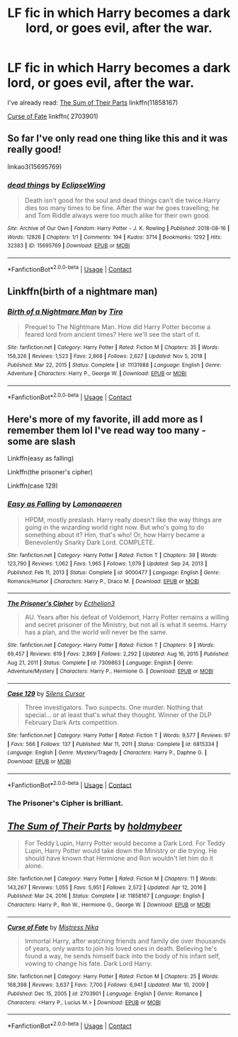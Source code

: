 #+TITLE: LF fic in which Harry becomes a dark lord, or goes evil, after the war.

* LF fic in which Harry becomes a dark lord, or goes evil, after the war.
:PROPERTIES:
:Author: Snowy-Phoenix
:Score: 27
:DateUnix: 1614403875.0
:DateShort: 2021-Feb-27
:FlairText: Request
:END:
I've already read: [[https://www.fanfiction.net/s/11858167/1/The-Sum-of-Their-Parts][The Sum of Their Parts]] linkffn(11858167)

[[https://www.fanfiction.net/s/2703901/6/Curse-of-Fate][Curse of Fate]] linkffn( 2703901)


** So far I've only read one thing like this and it was really good!

linkao3(15695769)
:PROPERTIES:
:Author: squib27
:Score: 12
:DateUnix: 1614406559.0
:DateShort: 2021-Feb-27
:END:

*** [[https://archiveofourown.org/works/15695769][*/dead things/*]] by [[https://www.archiveofourown.org/users/EclipseWing/pseuds/EclipseWing][/EclipseWing/]]

#+begin_quote
  Death isn't good for the soul and dead things can't die twice.Harry dies too many times to be fine. After the war he goes travelling; he and Tom Riddle always were too much alike for their own good.
#+end_quote

^{/Site/:} ^{Archive} ^{of} ^{Our} ^{Own} ^{*|*} ^{/Fandom/:} ^{Harry} ^{Potter} ^{-} ^{J.} ^{K.} ^{Rowling} ^{*|*} ^{/Published/:} ^{2018-08-16} ^{*|*} ^{/Words/:} ^{12826} ^{*|*} ^{/Chapters/:} ^{1/1} ^{*|*} ^{/Comments/:} ^{194} ^{*|*} ^{/Kudos/:} ^{3714} ^{*|*} ^{/Bookmarks/:} ^{1292} ^{*|*} ^{/Hits/:} ^{32383} ^{*|*} ^{/ID/:} ^{15695769} ^{*|*} ^{/Download/:} ^{[[https://archiveofourown.org/downloads/15695769/dead%20things.epub?updated_at=1611964657][EPUB]]} ^{or} ^{[[https://archiveofourown.org/downloads/15695769/dead%20things.mobi?updated_at=1611964657][MOBI]]}

--------------

*FanfictionBot*^{2.0.0-beta} | [[https://github.com/FanfictionBot/reddit-ffn-bot/wiki/Usage][Usage]] | [[https://www.reddit.com/message/compose?to=tusing][Contact]]
:PROPERTIES:
:Author: FanfictionBot
:Score: 8
:DateUnix: 1614406577.0
:DateShort: 2021-Feb-27
:END:


** Linkffn(birth of a nightmare man)
:PROPERTIES:
:Author: witchyage
:Score: 5
:DateUnix: 1614415604.0
:DateShort: 2021-Feb-27
:END:

*** [[https://www.fanfiction.net/s/11131988/1/][*/Birth of a Nightmare Man/*]] by [[https://www.fanfiction.net/u/1274947/Tiro][/Tiro/]]

#+begin_quote
  Prequel to The Nightmare Man. How did Harry Potter become a feared lord from ancient times? Here we'll see the start of it.
#+end_quote

^{/Site/:} ^{fanfiction.net} ^{*|*} ^{/Category/:} ^{Harry} ^{Potter} ^{*|*} ^{/Rated/:} ^{Fiction} ^{M} ^{*|*} ^{/Chapters/:} ^{35} ^{*|*} ^{/Words/:} ^{158,326} ^{*|*} ^{/Reviews/:} ^{1,523} ^{*|*} ^{/Favs/:} ^{2,868} ^{*|*} ^{/Follows/:} ^{2,627} ^{*|*} ^{/Updated/:} ^{Nov} ^{5,} ^{2018} ^{*|*} ^{/Published/:} ^{Mar} ^{22,} ^{2015} ^{*|*} ^{/Status/:} ^{Complete} ^{*|*} ^{/id/:} ^{11131988} ^{*|*} ^{/Language/:} ^{English} ^{*|*} ^{/Genre/:} ^{Adventure} ^{*|*} ^{/Characters/:} ^{Harry} ^{P.,} ^{George} ^{W.} ^{*|*} ^{/Download/:} ^{[[http://www.ff2ebook.com/old/ffn-bot/index.php?id=11131988&source=ff&filetype=epub][EPUB]]} ^{or} ^{[[http://www.ff2ebook.com/old/ffn-bot/index.php?id=11131988&source=ff&filetype=mobi][MOBI]]}

--------------

*FanfictionBot*^{2.0.0-beta} | [[https://github.com/FanfictionBot/reddit-ffn-bot/wiki/Usage][Usage]] | [[https://www.reddit.com/message/compose?to=tusing][Contact]]
:PROPERTIES:
:Author: FanfictionBot
:Score: 2
:DateUnix: 1614415632.0
:DateShort: 2021-Feb-27
:END:


** Here's more of my favorite, ill add more as I remember them lol I've read way too many - some are slash

Linkffn(easy as falling)

Linkffn(the prisoner's cipher)

Linkffn(case 129)
:PROPERTIES:
:Author: witchyage
:Score: 6
:DateUnix: 1614416209.0
:DateShort: 2021-Feb-27
:END:

*** [[https://www.fanfiction.net/s/9000477/1/][*/Easy as Falling/*]] by [[https://www.fanfiction.net/u/1265079/Lomonaaeren][/Lomonaaeren/]]

#+begin_quote
  HPDM, mostly preslash. Harry really doesn't like the way things are going in the wizarding world right now. But who's going to do something about it? Him, that's who! Or, how Harry became a Benevolently Snarky Dark Lord. COMPLETE.
#+end_quote

^{/Site/:} ^{fanfiction.net} ^{*|*} ^{/Category/:} ^{Harry} ^{Potter} ^{*|*} ^{/Rated/:} ^{Fiction} ^{T} ^{*|*} ^{/Chapters/:} ^{39} ^{*|*} ^{/Words/:} ^{123,790} ^{*|*} ^{/Reviews/:} ^{1,062} ^{*|*} ^{/Favs/:} ^{1,965} ^{*|*} ^{/Follows/:} ^{1,079} ^{*|*} ^{/Updated/:} ^{Sep} ^{24,} ^{2013} ^{*|*} ^{/Published/:} ^{Feb} ^{11,} ^{2013} ^{*|*} ^{/Status/:} ^{Complete} ^{*|*} ^{/id/:} ^{9000477} ^{*|*} ^{/Language/:} ^{English} ^{*|*} ^{/Genre/:} ^{Romance/Humor} ^{*|*} ^{/Characters/:} ^{Harry} ^{P.,} ^{Draco} ^{M.} ^{*|*} ^{/Download/:} ^{[[http://www.ff2ebook.com/old/ffn-bot/index.php?id=9000477&source=ff&filetype=epub][EPUB]]} ^{or} ^{[[http://www.ff2ebook.com/old/ffn-bot/index.php?id=9000477&source=ff&filetype=mobi][MOBI]]}

--------------

[[https://www.fanfiction.net/s/7309863/1/][*/The Prisoner's Cipher/*]] by [[https://www.fanfiction.net/u/1007770/Ecthelion3][/Ecthelion3/]]

#+begin_quote
  AU. Years after his defeat of Voldemort, Harry Potter remains a willing and secret prisoner of the Ministry, but not all is what it seems. Harry has a plan, and the world will never be the same.
#+end_quote

^{/Site/:} ^{fanfiction.net} ^{*|*} ^{/Category/:} ^{Harry} ^{Potter} ^{*|*} ^{/Rated/:} ^{Fiction} ^{T} ^{*|*} ^{/Chapters/:} ^{9} ^{*|*} ^{/Words/:} ^{69,457} ^{*|*} ^{/Reviews/:} ^{619} ^{*|*} ^{/Favs/:} ^{2,869} ^{*|*} ^{/Follows/:} ^{2,292} ^{*|*} ^{/Updated/:} ^{Aug} ^{16,} ^{2015} ^{*|*} ^{/Published/:} ^{Aug} ^{21,} ^{2011} ^{*|*} ^{/Status/:} ^{Complete} ^{*|*} ^{/id/:} ^{7309863} ^{*|*} ^{/Language/:} ^{English} ^{*|*} ^{/Genre/:} ^{Adventure/Mystery} ^{*|*} ^{/Characters/:} ^{Harry} ^{P.,} ^{Hermione} ^{G.} ^{*|*} ^{/Download/:} ^{[[http://www.ff2ebook.com/old/ffn-bot/index.php?id=7309863&source=ff&filetype=epub][EPUB]]} ^{or} ^{[[http://www.ff2ebook.com/old/ffn-bot/index.php?id=7309863&source=ff&filetype=mobi][MOBI]]}

--------------

[[https://www.fanfiction.net/s/6815334/1/][*/Case 129/*]] by [[https://www.fanfiction.net/u/1613119/Silens-Cursor][/Silens Cursor/]]

#+begin_quote
  Three investigators. Two suspects. One murder. Nothing that special... or at least that's what they thought. Winner of the DLP February Dark Arts competition.
#+end_quote

^{/Site/:} ^{fanfiction.net} ^{*|*} ^{/Category/:} ^{Harry} ^{Potter} ^{*|*} ^{/Rated/:} ^{Fiction} ^{T} ^{*|*} ^{/Words/:} ^{9,577} ^{*|*} ^{/Reviews/:} ^{97} ^{*|*} ^{/Favs/:} ^{566} ^{*|*} ^{/Follows/:} ^{137} ^{*|*} ^{/Published/:} ^{Mar} ^{11,} ^{2011} ^{*|*} ^{/Status/:} ^{Complete} ^{*|*} ^{/id/:} ^{6815334} ^{*|*} ^{/Language/:} ^{English} ^{*|*} ^{/Genre/:} ^{Mystery/Tragedy} ^{*|*} ^{/Characters/:} ^{Harry} ^{P.,} ^{Daphne} ^{G.} ^{*|*} ^{/Download/:} ^{[[http://www.ff2ebook.com/old/ffn-bot/index.php?id=6815334&source=ff&filetype=epub][EPUB]]} ^{or} ^{[[http://www.ff2ebook.com/old/ffn-bot/index.php?id=6815334&source=ff&filetype=mobi][MOBI]]}

--------------

*FanfictionBot*^{2.0.0-beta} | [[https://github.com/FanfictionBot/reddit-ffn-bot/wiki/Usage][Usage]] | [[https://www.reddit.com/message/compose?to=tusing][Contact]]
:PROPERTIES:
:Author: FanfictionBot
:Score: 3
:DateUnix: 1614416253.0
:DateShort: 2021-Feb-27
:END:


*** The Prisoner's Cipher is brilliant.
:PROPERTIES:
:Author: Im_Not_Even
:Score: 2
:DateUnix: 1614432252.0
:DateShort: 2021-Feb-27
:END:


** [[https://www.fanfiction.net/s/11858167/1/][*/The Sum of Their Parts/*]] by [[https://www.fanfiction.net/u/7396284/holdmybeer][/holdmybeer/]]

#+begin_quote
  For Teddy Lupin, Harry Potter would become a Dark Lord. For Teddy Lupin, Harry Potter would take down the Ministry or die trying. He should have known that Hermione and Ron wouldn't let him do it alone.
#+end_quote

^{/Site/:} ^{fanfiction.net} ^{*|*} ^{/Category/:} ^{Harry} ^{Potter} ^{*|*} ^{/Rated/:} ^{Fiction} ^{M} ^{*|*} ^{/Chapters/:} ^{11} ^{*|*} ^{/Words/:} ^{143,267} ^{*|*} ^{/Reviews/:} ^{1,055} ^{*|*} ^{/Favs/:} ^{5,951} ^{*|*} ^{/Follows/:} ^{2,572} ^{*|*} ^{/Updated/:} ^{Apr} ^{12,} ^{2016} ^{*|*} ^{/Published/:} ^{Mar} ^{24,} ^{2016} ^{*|*} ^{/Status/:} ^{Complete} ^{*|*} ^{/id/:} ^{11858167} ^{*|*} ^{/Language/:} ^{English} ^{*|*} ^{/Characters/:} ^{Harry} ^{P.,} ^{Ron} ^{W.,} ^{Hermione} ^{G.,} ^{George} ^{W.} ^{*|*} ^{/Download/:} ^{[[http://www.ff2ebook.com/old/ffn-bot/index.php?id=11858167&source=ff&filetype=epub][EPUB]]} ^{or} ^{[[http://www.ff2ebook.com/old/ffn-bot/index.php?id=11858167&source=ff&filetype=mobi][MOBI]]}

--------------

[[https://www.fanfiction.net/s/2703901/1/][*/Curse of Fate/*]] by [[https://www.fanfiction.net/u/392641/Mistress-Nika][/Mistress Nika/]]

#+begin_quote
  Immortal Harry, after watching friends and family die over thousands of years, only wants to join his loved ones in death. Believing he's found a way, he sends himself back into the body of his infant self, vowing to change his fate. Dark Lord Harry.
#+end_quote

^{/Site/:} ^{fanfiction.net} ^{*|*} ^{/Category/:} ^{Harry} ^{Potter} ^{*|*} ^{/Rated/:} ^{Fiction} ^{M} ^{*|*} ^{/Chapters/:} ^{25} ^{*|*} ^{/Words/:} ^{168,398} ^{*|*} ^{/Reviews/:} ^{3,637} ^{*|*} ^{/Favs/:} ^{7,700} ^{*|*} ^{/Follows/:} ^{6,941} ^{*|*} ^{/Updated/:} ^{Mar} ^{10,} ^{2009} ^{*|*} ^{/Published/:} ^{Dec} ^{15,} ^{2005} ^{*|*} ^{/id/:} ^{2703901} ^{*|*} ^{/Language/:} ^{English} ^{*|*} ^{/Genre/:} ^{Romance} ^{*|*} ^{/Characters/:} ^{<Harry} ^{P.,} ^{Lucius} ^{M.>} ^{*|*} ^{/Download/:} ^{[[http://www.ff2ebook.com/old/ffn-bot/index.php?id=2703901&source=ff&filetype=epub][EPUB]]} ^{or} ^{[[http://www.ff2ebook.com/old/ffn-bot/index.php?id=2703901&source=ff&filetype=mobi][MOBI]]}

--------------

*FanfictionBot*^{2.0.0-beta} | [[https://github.com/FanfictionBot/reddit-ffn-bot/wiki/Usage][Usage]] | [[https://www.reddit.com/message/compose?to=tusing][Contact]]
:PROPERTIES:
:Author: FanfictionBot
:Score: 2
:DateUnix: 1614403897.0
:DateShort: 2021-Feb-27
:END:
